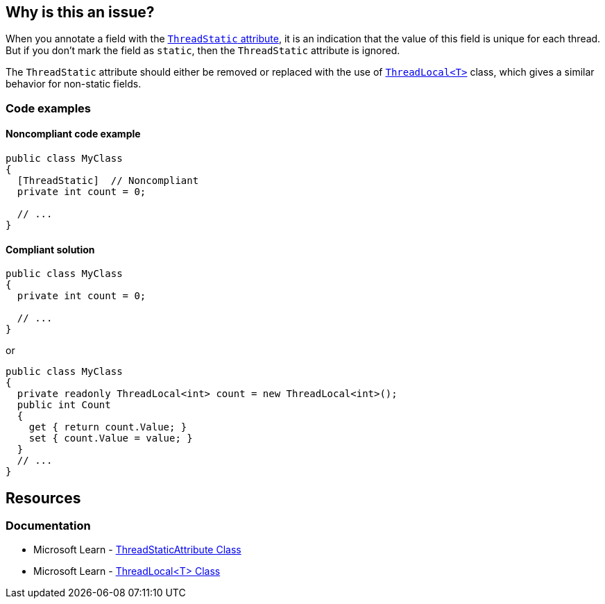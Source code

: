 == Why is this an issue?

When you annotate a field with the https://learn.microsoft.com/en-us/dotnet/api/system.threadstaticattribute[`ThreadStatic` attribute], it is an indication that the value of this field is unique for each thread. But if you don’t mark the field as `static`,  then the `ThreadStatic` attribute is ignored.

The `ThreadStatic` attribute should either be removed or replaced with the use of https://learn.microsoft.com/en-us/dotnet/api/system.threading.threadlocal-1[`ThreadLocal<T>`] class, which gives a similar behavior for non-static fields.

=== Code examples

==== Noncompliant code example

[source,csharp]
----
public class MyClass 
{
  [ThreadStatic]  // Noncompliant
  private int count = 0;

  // ...
}
----


==== Compliant solution

[source,csharp]
----
public class MyClass 
{
  private int count = 0;

  // ...
}
----
or

[source,csharp]
----
public class MyClass 
{
  private readonly ThreadLocal<int> count = new ThreadLocal<int>();
  public int Count
  {
    get { return count.Value; }
    set { count.Value = value; }
  }
  // ...
}
----

== Resources

=== Documentation

* Microsoft Learn - https://learn.microsoft.com/en-us/dotnet/api/system.threadstaticattribute[ThreadStaticAttribute Class]
* Microsoft Learn - https://learn.microsoft.com/en-us/dotnet/api/system.threading.threadlocal-1[ThreadLocal<T> Class]

ifdef::env-github,rspecator-view[]

'''
== Implementation Specification
(visible only on this page)

=== Message

Remove the "ThreadStatic" attribute from this definition.


'''
== Comments And Links
(visible only on this page)

=== on 8 Jun 2015, 08:43:39 Tamas Vajk wrote:
LGTM

=== on 15 Jun 2015, 12:39:35 Tamas Vajk wrote:
\[~ann.campbell.2] Based on [~dinesh.bolkensteyn]'s comments I've changed the description a bit. Also, with this wording it is more like a bug than a maintainability issue. So I've modified the severity as well. I didn't change the SQALE characteristic, do you see any better option?

=== on 15 Jun 2015, 15:03:19 Ann Campbell wrote:
\[~tamas.vajk] as written, 'Critical' is not currently appropriate for this rule. If we're going to increase the severity, then the description needs to show why it's 'Critical'. What mistakes will this misunderstanding have lead the developer to make?

=== on 16 Jun 2015, 09:15:33 Tamas Vajk wrote:
\[~ann.campbell.2] I've updated the description to be more bug-oriented.

=== on 16 Jun 2015, 11:17:19 Ann Campbell wrote:
\[~tamas.vajk] my 5 minutes with Google did not reveal the significance of ``++ThreadLocal++``. How is it relevant here? 

=== on 17 Jun 2015, 07:16:29 Tamas Vajk wrote:
\[~ann.campbell.2] I can understand that you couldn't find a lot of info on ``++ThreadLocal++``. It is only part of .Net 4, and it is probably rarely used.


If you have a ``++ThreadStatic++`` non-``++static++`` field, that behaves as a normal non-``++static++`` field. So the attribute is useless on it. You should remove it (first compliant solution). But what if you want a non-``++static++`` field that can store different values based on the thread we are using it from. Then you can use the ``++ThreadLocal++`` class (second complaint solution).


Check out the below code:

----
var m1 = new MyClass();
var m2 = new MyClass();
m1.Count = 5;
m2.Count = 7;

Task.Factory.StartNew(() =>
{
    m1.Count = 6;
    m2.Count = 8;
    Console.WriteLine(m1.Count);
    Console.WriteLine(m2.Count);
}).Wait();

Console.WriteLine(m1.Count);
Console.WriteLine(m2.Count);
----

It writes to the console ``++6,8,5,7++``. We have two instances of ``++MyClass++``, we set the ``++Count++`` to different values (the field is not static). Then start a new thread, and set the ``++Count++`` again to different values. In the new thread and in the main thread the ``++Count++``s have different values even for the same objects.

=== on 17 Jun 2015, 12:50:37 Ann Campbell wrote:
Okay, your turn [~tamas.vajk]. :-)

=== on 17 Jun 2015, 13:13:58 Tamas Vajk wrote:
\[~ann.campbell.2] Thanks, it looks good, I'll run it through [~dinesh.bolkensteyn], and we'll see what he thinks.

endif::env-github,rspecator-view[]
